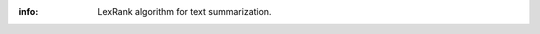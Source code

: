 :info: LexRank algorithm for text summarization.

.. image:: https://travis-ci.org/wikibusiness/lexrank.svg?branch=dev
    :target: https://travis-ci.org/wikibusiness/lexrank
